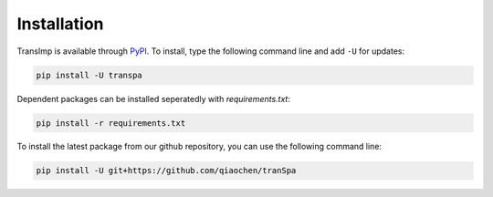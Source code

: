 Installation
============

TransImp is available through `PyPI <https://pypi.org/project/transpa/>`_.
To install, type the following command line and add ``-U`` for updates:

.. code-block:: bash

   pip install -U transpa

Dependent packages can be installed seperatedly with `requirements.txt`:

.. code-block:: bash

   pip install -r requirements.txt

To install the latest package from our github repository, you can use the following command line:

.. code-block:: bash

   pip install -U git+https://github.com/qiaochen/tranSpa

